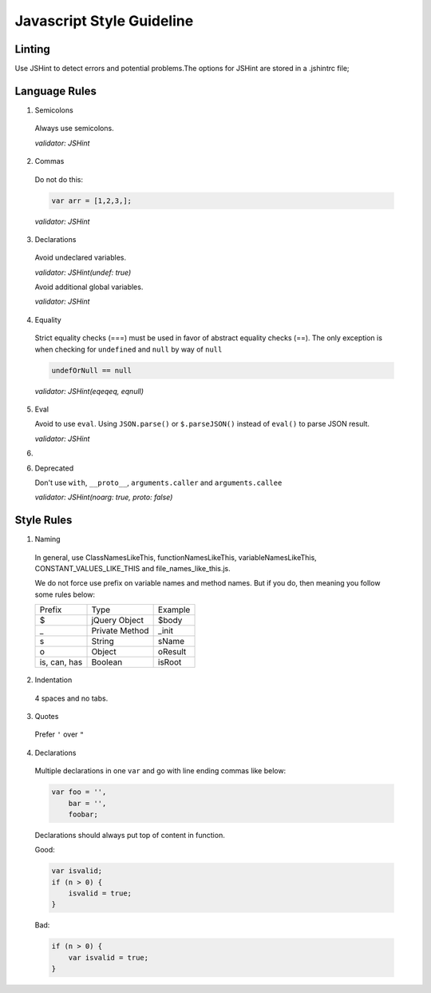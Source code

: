 Javascript Style Guideline
=================================

Linting
-------

Use JSHint to detect errors and potential problems.The options for JSHint are stored in a .jshintrc file;

Language Rules
--------------

1. Semicolons

  Always use semicolons.

  *validator: JSHint*

2. Commas

  Do not do this:

  .. code-block:: javascript

    var arr = [1,2,3,];

  *validator: JSHint*
 
3. Declarations

  Avoid undeclared variables. 

  *validator: JSHint(undef: true)*

  Avoid additional global variables.

  *validator: JSHint*

4. Equality

  Strict equality checks (===) must be used in favor of abstract equality checks (==). 
  The only exception is when checking for ``undefined`` and ``null`` by way of ``null``

  .. code-block:: javascript

    undefOrNull == null

  *validator: JSHint(eqeqeq, eqnull)*

5. Eval

   Avoid to use ``eval``. 
   Using ``JSON.parse()`` or ``$.parseJSON()`` instead of ``eval()`` to parse JSON result.

   *validator: JSHint*
 
6. 

6. Deprecated

   Don't use ``with``, ``__proto__``, ``arguments.caller`` and ``arguments.callee``

   *validator: JSHint(noarg: true, proto: false)*


Style Rules
-----------

1. Naming

  In general, use ClassNamesLikeThis, functionNamesLikeThis, 
  variableNamesLikeThis, CONSTANT_VALUES_LIKE_THIS and file_names_like_this.js.

  We do not force use prefix on variable names and method names. 
  But if you do, then meaning you follow some rules below: 

  .. list-table::

    * - Prefix
      - Type
      - Example
    * - $
      - jQuery Object
      - $body
    * - _
      - Private Method
      - _init
    * - s
      - String
      - sName
    * - o
      - Object
      - oResult
    * - is, can, has
      - Boolean
      - isRoot

   

2. Indentation

  4 spaces and no tabs.

3. Quotes

  Prefer ``'`` over ``"``

4. Declarations

  Multiple declarations in one ``var`` and go with line ending commas like below:

  .. code-block:: javascript

    var foo = '',
        bar = '',
        foobar;


  Declarations should always put top of content in function.

  Good:

  .. code-block:: javascript

      var isvalid;
      if (n > 0) {
          isvalid = true;
      } 

  Bad:

  .. code-block:: javascript

      if (n > 0) {
          var isvalid = true;
      } 


